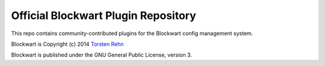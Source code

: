 Official Blockwart Plugin Repository
====================================

This repo contains community-contributed plugins for the Blockwart config management system.

.. image:: https://travis-ci.org/blockwart/plugins.svg?branch=master
        :target: https://travis-ci.org/blockwart/plugins

Blockwart is Copyright (c) 2014 `Torsten Rehn <mailto:torsten@rehn.email>`_

Blockwart is published under the GNU General Public License, version 3.
